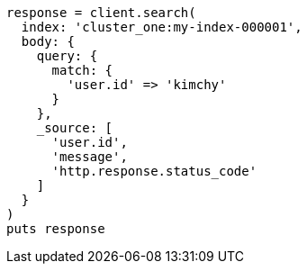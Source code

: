 [source, ruby]
----
response = client.search(
  index: 'cluster_one:my-index-000001',
  body: {
    query: {
      match: {
        'user.id' => 'kimchy'
      }
    },
    _source: [
      'user.id',
      'message',
      'http.response.status_code'
    ]
  }
)
puts response
----
